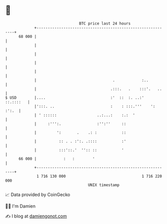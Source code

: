 * 👋

#+begin_example
                                    BTC price last 24 hours                    
                +------------------------------------------------------------+ 
         68 000 |                                                            | 
                |                                                            | 
                |                                                            | 
                |                                                            | 
                |                                                            | 
                |                                  .            :..          | 
                |                                 .:::.   .    :::'.   ..    | 
   $ USD        |....                             :'  ::  :. ..:'  ::.::::   | 
                |':::. ..                         :    : :::.'''    ': :':.  | 
                | ' ::::::                  ..:...:    :.:  '                | 
                |     :''':.                :'':''     ::                    | 
                |         ':       .    .: :           ::                    | 
                |          :: . . :':. .::::           :'                    | 
                |          :::'::.'  '':: ::           '                     | 
         66 000 |            :   :        '                                  | 
                +------------------------------------------------------------+ 
                 1 716 130 000                                  1 716 220 000  
                                        UNIX timestamp                         
#+end_example
📈 Data provided by CoinGecko

🧑‍💻 I'm Damien

✍️ I blog at [[https://www.damiengonot.com][damiengonot.com]]
